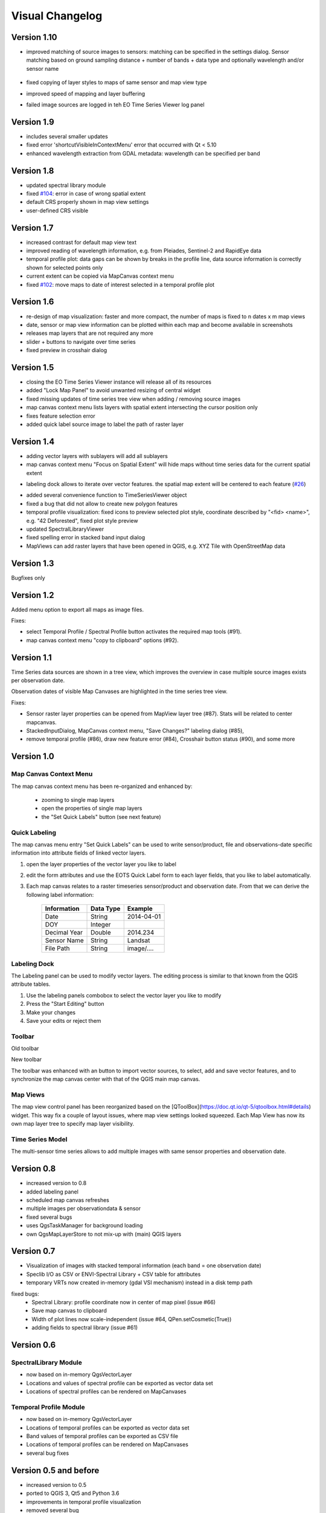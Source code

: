 ================
Visual Changelog
================

Version 1.10
------------

* improved matching of source images to sensors: matching can be specified in the settings dialog. Sensor matching
  based on ground sampling distance + number of bands + data type and optionally wavelength and/or sensor name

  .. figure:: img/settings_sensor_matching.png

* fixed copying of layer styles to maps of same sensor and map view type
* improved speed of mapping and layer buffering
* failed image sources are logged in teh EO Time Series Viewer log panel

  .. figure:: img/changelog.1.10/logpanel_failed_datasource_message.png

Version 1.9
-----------
* includes several smaller updates
* fixed error 'shortcutVisibleInContextMenu' error that occurred with Qt < 5.10
* enhanced wavelength extraction from GDAL metadata: wavelength can be specified per band

Version 1.8
-----------

* updated spectral library module
* fixed `#104 <https://bitbucket.org/jakimowb/eo-time-series-viewer/issues/104>`_: error in case of wrong spatial extent
* default CRS properly shown in map view settings
* user-defined CRS visible


Version 1.7
-----------

* increased contrast for default map view text
* improved reading of wavelength information, e.g. from Pleiades, Sentinel-2 and RapidEye data
* temporal profile plot: data gaps can be shown by breaks in the profile line, data source information is correctly shown for selected points only
* current extent can be copied via MapCanvas context menu
* fixed `#102 <https://bitbucket.org/jakimowb/eo-time-series-viewer/issues/102>`_: move maps to date of interest selected in a temporal profile plot


Version 1.6
-----------

* re-design of map visualization: faster and more compact, the number of maps is fixed to n dates x m map views
* date, sensor or map view information can be plotted within each map and become available in screenshots
* releases map layers that are not required any more
* slider + buttons to navigate over time series
* fixed preview in crosshair dialog

Version 1.5
-----------

* closing the EO Time Series Viewer instance will release all of its resources
* added "Lock Map Panel" to avoid unwanted resizing of central widget
* fixed missing updates of time series tree view when adding / removing source images
* map canvas context menu lists layers with spatial extent intersecting the cursor position only
* fixes feature selection error
* added quick label source image to label the path of raster layer

Version 1.4
-----------

* adding vector layers with sublayers will add all sublayers
* map canvas context menu "Focus on Spatial Extent" will hide maps without time series data for the current spatial extent

.. image:: img/changelog.1.4/mapcanvas_contextmenu_focus_spatial_extent.png

* labeling dock allows to iterate over vector features. the spatial map extent will be centered to each feature (`#26 <https://bitbucket.org/jakimowb/eo-time-series-viewer/issues/26>`_)

.. image:: img/changelog.1.4/quick_labeling_goto_next_feature.png

* added several convenience function to TimeSeriesViewer object
* fixed a bug that did not allow to create new polygon features
* temporal profile visualization: fixed icons to preview selected plot style, coordinate described by "<fid> <name>", e.g. "42 Deforested", fixed plot style preview
* updated SpectralLibraryViewer
* fixed spelling error in stacked band input dialog
* MapViews can add raster layers that have been opened in QGIS, e.g. XYZ Tile with OpenStreetMap data


Version 1.3
-----------

Bugfixes only

Version 1.2
-----------

Added menu option to export all maps as image files.

.. image:: img/changelog.1.2/exportmapimages.png

.. image:: img/changelog.1.2/exportmapimagesdialog.png

Fixes:

* select Temporal Profile / Spectral Profile button activates the required map tools (#91).
* map canvas context menu "copy to clipboard" options (#92).


Version 1.1
-----------

Time Series data sources are shown in a tree view, which improves the overview in case multiple source images exists per observation date.

Observation dates of visible Map Canvases are highlighted in the time series tree view.

.. image:: img/changelog.1.1/visibleobservationdates.png

Fixes:

* Sensor raster layer properties can be opened from MapView layer tree (#87). Stats will be related to center mapcanvas.
* StackedInputDialog, MapCanvas context menu, "Save Changes?" labeling dialog (#85),
* remove temporal profile (#86), draw new feature error (#84), Crosshair button status (#90), and some more


Version 1.0
-----------


Map Canvas Context Menu
.......................

The map canvas context menu has been re-organized and enhanced by:

    * zooming to single map layers
    * open the properties of single map layers
    * the "Set Quick Labels" button (see next feature)


Quick Labeling
..............


The map canvas menu entry "Set Quick Labels" can be used to write sensor/product, file and observations-date specific information
into attribute fields of linked vector layers.

1. open the layer properties of the vector layer you like to label
2. edit the form attributes and use the EOTS Quick Label form to each layer fields, that you like to
   label automatically.
3. Each map canvas relates to a raster timeseries sensor/product and observation date. From that we can derive the following label information:

    ============ ========= ==============
    Information  Data Type Example
    ============ ========= ==============
    Date         String    2014-04-01
    DOY          Integer
    Decimal Year Double    2014.234
    Sensor Name  String    Landsat
    File Path    String    image/....
    ============ ========= ==============


Labeling Dock
.............

The Labeling panel can be used to modify vector layers. The editing process is similar to that known from the QGIS
attribute tables.

1. Use the labeling panels combobox to select the vector layer you like to modify

2. Press the "Start Editing" button

3. Make your changes

4. Save your edits or reject them


Toolbar
.......


.. image:: img/changelog.1.0/toolbar.old.png

Old toolbar

.. image:: img/changelog.1.0/toolbar.new.png

New toolbar

The toolbar was enhanced with an button to import vector sources, to select, add and save vector features, and to synchronize
the map canvas center with that of the QGIS main map canvas.

.. image:: img/changelog.1.0/select_features.png

Map Views
.........

.. image:: img/changelog.1.0/mapviewcontrolldock.new.png

The map view control panel has been reorganized based on the [QToolBox](https://doc.qt.io/qt-5/qtoolbox.html#details) widget.
This way fix a couple of layout issues, where map view settings looked squeezed. Each
Map View has now its own map layer tree to specify map layer visibility.


Time Series Model
.................

.. image:: img/changelog.1.0/timeseriessources.new.png

The multi-sensor time series allows to add multiple images with same sensor properties and observation date.


Version 0.8
-----------

- increased version to 0.8
- added labeling panel
- scheduled map canvas refreshes
- multiple images per observationdata & sensor
- fixed several bugs
- uses QgsTaskManager for background loading
- own QgsMapLayerStore to not mix-up with (main) QGIS layers

Version 0.7
-----------

- Visualization of images with stacked temporal information (each band = one observation date)
- Speclib I/O as CSV or ENVI-Spectral Library + CSV table for attributes
- temporary VRTs now created in-memory (gdal VSI mechanism) instead in a disk temp path

fixed bugs:
        - Spectral Library: profile coordinate now in center of map pixel (issue #66)
        - Save map canvas to clipboard
        - Width of plot lines now scale-independent (issue #64, QPen.setCosmetic(True))
        - adding fields to spectral library (issue #61)

Version 0.6
-----------

SpectralLibrary Module
......................

- now based on in-memory QgsVectorLayer
- Locations and values of spectral profile can be exported as vector data set
- Locations of spectral profiles can be rendered on MapCanvases

Temporal Profile Module
.......................

- now based on in-memory QgsVectorLayer
- Locations of temporal profiles can be exported as vector data set
- Band values of temporal profiles can be exported as CSV file
- Locations of temporal profiles can be rendered on MapCanvases
- several bug fixes

Version 0.5 and before
----------------------

- increased version to 0.5
- ported to QGIS 3, Qt5 and Python 3.6
- improvements in temporal profile visualization
- removed several bug
- visibility of vector and raster layers can be toggled per map view
- improved interaction between QGIS and EOTSV (Buttons to import/export spatial extent of map canvas or center)

2018-03-29
- improved definition of individual 2D / 3D charts per sensor & pixel-location
- added based OpenGL based 3D plot features (axis, grids, labels)
- changed name to "EO Time Series Viewer" (EOTSV)

2018-02-11
    - merged updates to temporal profile visualization, e.g.
      save temporal profiles, compare 2D profiles between different location, experimental 3D visualization

2018-01-31
    - added file filters for OpenFileDialog

2018-01-19
    - initialized Sphinx-based documentation
    - improved map visualization + map settings

2017-05-21:
    - many changes, done in development branch "develop",
    - e.g: QGIS MapCanvases for interactive maps, temporal profiles, ...

2017-02-14:
    - first setup for test users in the recent development branch




